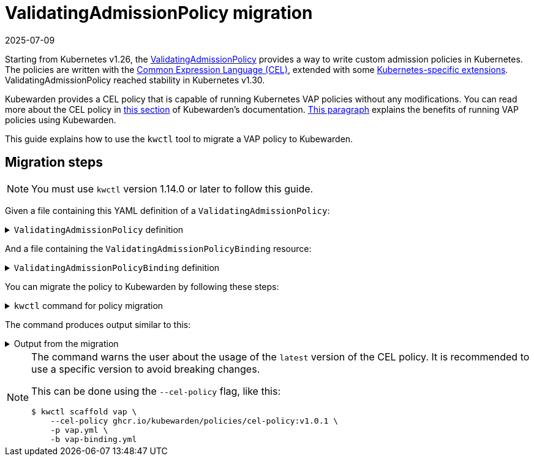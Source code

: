 = ValidatingAdmissionPolicy migration
:revdate: 2025-07-09
:page-revdate: {revdate}
:description: Discusses how to migrate from Kubernetes VAP policies to Kubewarden.
:doc-persona: ["kubewarden-user", "kubewarden-operator", "kubewarden-distributor", "kubewarden-integrator"]
:doc-topic: ["vap-migration"]
:doc-type: ["howto"]
:doctype: book
:keywords: ["kubewarden", "kubernetes", "cel", "vap", "validatingadmissionpolicy"]
:sidebar_label: ValidatingAdmissionPolicy migration
:sidebar_position: 35
:current-version: {page-origin-branch}

Starting from Kubernetes v1.26, the https://kubernetes.io/docs/reference/access-authn-authz/validating-admission-policy/[ValidatingAdmissionPolicy]
provides a way to write custom admission policies in Kubernetes. The policies are
written with the https://cel.dev/[Common Expression Language (CEL)], extended with
some https://kubernetes.io/docs/reference/using-api/cel/[Kubernetes-specific extensions].
ValidatingAdmissionPolicy reached stability in Kubernetes v1.30.

Kubewarden provides a CEL policy that is capable of running Kubernetes VAP policies without any modifications.
You can read more about the CEL policy in xref:../tutorials/writing-policies/CEL/01-intro-cel.adoc[this section] of Kubewarden's documentation.
xref:tutorials/writing-policies/CEL/01-intro-cel.adoc#_benefits_of_kubewardens_cel_policy_in_comparison_with_validatingadmissionpolicies[This paragraph]
explains the benefits of running VAP policies using Kubewarden.

This guide explains how to use the `kwctl` tool to migrate a VAP policy to Kubewarden.

== Migration steps

[NOTE]
====
You must use `kwctl` version 1.14.0 or later to follow this guide.
====


Given a file containing this YAML definition of a `ValidatingAdmissionPolicy`:

.`ValidatingAdmissionPolicy` definition
[%collapsible]
======
----
```yaml title="vap.yml"
apiVersion: admissionregistration.k8s.io/v1
kind: ValidatingAdmissionPolicy
metadata:
  name: "force-liveness-probe"
spec:
  failurePolicy: Fail
  variables:
    - name: containers_without_liveness_probe
      expression: |
        object.spec.template.spec.containers.filter(c, !has(c.livenessProbe)).map(c, c.name)
  matchConstraints:
    resourceRules:
      - apiGroups: ["apps"]
        apiVersions: ["v1"]
        operations: ["CREATE", "UPDATE"]
        resources: ["deployments"]
  validations:
    - expression: |
        size(variables.containers_without_liveness_probe) == 0
      messageExpression: |
        'These containers are missing a liveness probe: ' + variables.containers_without_liveness_probe.join(' ')
      reason: Invalid

----
======

And a file containing the `ValidatingAdmissionPolicyBinding` resource:

.`ValidatingAdmissionPolicyBinding` definition
[%collapsible]
======
```yaml title="vap-binding.yml"
apiVersion: admissionregistration.k8s.io/v1
kind: ValidatingAdmissionPolicyBinding
metadata:
  name: "kw-scaffold-demo"
spec:
  policyName: "force-liveness-probe"
  validationActions: [Deny]
  matchResources:
    namespaceSelector:
      matchLabels:
        docs.kubewarden.io/vap-migration: enabled
```

======

You can migrate the policy to Kubewarden by following these steps:

.`kwctl` command for policy migration
[%collapsible]
======

[subs="+attributes",shell]
----
$ kwctl scaffold vap \
    -p vap.yml \
    -b vap-binding.yml
----

======

The command produces output similar to this:

.Output from the migration
[%collapsible]
======

[subs="+attributes",shell]
----
2024-06-24T16:00:16.516062Z  WARN kwctl::scaffold: Using the 'latest' version of the CEL policy could lead to unexpected behavior. It is recommended to use a specific version to avoid breaking changes.
apiVersion: policies.kubewarden.io/v1
kind: ClusterAdmissionPolicy
metadata:
  name: kw-scaffold-demo
spec:
  module: ghcr.io/kubewarden/policies/cel-policy:latest
  settings:
    variables:
    - expression: |
        object.spec.template.spec.containers.filter(c, !has(c.livenessProbe)).map(c, c.name)
      name: containers_without_liveness_probe
    validations:
    - expression: |
        size(variables.containers_without_liveness_probe) == 0
      messageExpression: |
        'These containers are missing a liveness probe: ' + variables.containers_without_liveness_probe.join(' ')
      reason: Invalid
  rules:
  - apiGroups:
    - apps
    apiVersions:
    - v1
    resources:
    - deployments
    operations:
    - CREATE
    - UPDATE
  mutating: false
  failurePolicy: Fail
  namespaceSelector:
    matchLabels:
      docs.kubewarden.io/vap-migration: enabled
----
======

[NOTE]
====
The command warns the user about the usage of the `latest` version of the CEL policy.
It is recommended to use a specific version to avoid breaking changes.

This can be done using the `--cel-policy` flag, like this:

[subs="+attributes",shell]
----
$ kwctl scaffold vap \
    --cel-policy ghcr.io/kubewarden/policies/cel-policy:v1.0.1 \
    -p vap.yml \
    -b vap-binding.yml
----

====
